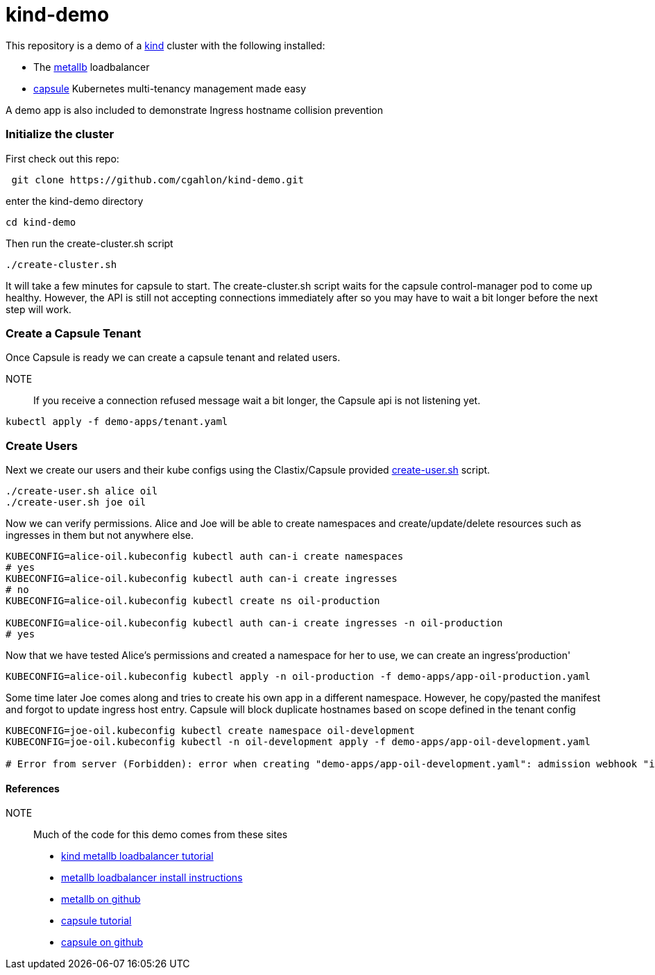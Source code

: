 = kind-demo

This repository is a demo of a https://kind.sigs.k8s.io/[kind] cluster with the following installed:

- The https://capsule.clastix.io/[metallb] loadbalancer
- https://capsule.clastix.io/[capsule] Kubernetes multi-tenancy management made easy

A demo app is also included to demonstrate Ingress hostname collision prevention

=== Initialize the cluster

First check out this repo:
[source, shell]
----
 git clone https://github.com/cgahlon/kind-demo.git
----

enter the kind-demo directory
[source,shell]
----
cd kind-demo
----

Then run the create-cluster.sh script
[source,shell]
----
./create-cluster.sh
----

It will take a few minutes for capsule to start.  The create-cluster.sh script waits for the capsule control-manager pod to come up healthy. However, the API is still not accepting connections immediately after so you may have to wait a bit longer before the next step will work.

=== Create a Capsule Tenant

Once Capsule is ready we can create a capsule tenant and related users.

NOTE:: If you receive a connection refused message wait a bit longer, the Capsule api is not listening yet.

[source, shell]
----
kubectl apply -f demo-apps/tenant.yaml
----

=== Create Users

Next we create our users and their kube configs using the Clastix/Capsule provided https://github.com/clastix/capsule/blob/master/hack/create-user.sh[create-user.sh] script.

[source, shell]
----
./create-user.sh alice oil
./create-user.sh joe oil
----

Now we can verify permissions.  Alice and Joe will be able to create namespaces and create/update/delete resources such as ingresses in them but not anywhere else.

[source,shell]
----
KUBECONFIG=alice-oil.kubeconfig kubectl auth can-i create namespaces
# yes
KUBECONFIG=alice-oil.kubeconfig kubectl auth can-i create ingresses
# no
KUBECONFIG=alice-oil.kubeconfig kubectl create ns oil-production

KUBECONFIG=alice-oil.kubeconfig kubectl auth can-i create ingresses -n oil-production
# yes
----

Now that we have tested Alice's permissions and created a namespace for her to use, we can create an ingress'production'

[source, shell]
----
KUBECONFIG=alice-oil.kubeconfig kubectl apply -n oil-production -f demo-apps/app-oil-production.yaml
----

Some time later Joe comes along and tries to create his own app in a different namespace.  However, he copy/pasted the manifest and forgot to update ingress host entry. Capsule will block duplicate hostnames based on scope defined in the tenant config

[source, shell]
----
KUBECONFIG=joe-oil.kubeconfig kubectl create namespace oil-development
KUBECONFIG=joe-oil.kubeconfig kubectl -n oil-development apply -f demo-apps/app-oil-development.yaml

# Error from server (Forbidden): error when creating "demo-apps/app-oil-development.yaml": admission webhook "ingress.capsule.clastix.io" denied the request: hostname web.oil.acmecorp.com is already used across the cluster: please, reach out to the system administrators
----



==== References
NOTE:: Much of the code for this demo comes from these sites

- https://kind.sigs.k8s.io/docs/user/loadbalancer/[kind metallb loadbalancer tutorial]
- https://metallb.universe.tf/installation/[metallb loadbalancer install instructions]
- https://github.com/metallb/metallb[metallb on github]
- https://capsule.clastix.io/docs/general/tutorial/[capsule tutorial]
- https://github.com/clastix/capsule[capsule on github]
